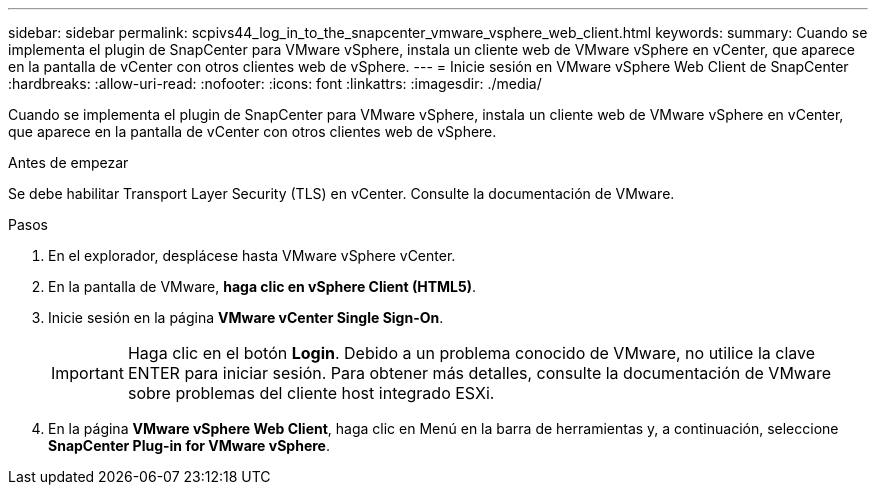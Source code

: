 ---
sidebar: sidebar 
permalink: scpivs44_log_in_to_the_snapcenter_vmware_vsphere_web_client.html 
keywords:  
summary: Cuando se implementa el plugin de SnapCenter para VMware vSphere, instala un cliente web de VMware vSphere en vCenter, que aparece en la pantalla de vCenter con otros clientes web de vSphere. 
---
= Inicie sesión en VMware vSphere Web Client de SnapCenter
:hardbreaks:
:allow-uri-read: 
:nofooter: 
:icons: font
:linkattrs: 
:imagesdir: ./media/


[role="lead"]
Cuando se implementa el plugin de SnapCenter para VMware vSphere, instala un cliente web de VMware vSphere en vCenter, que aparece en la pantalla de vCenter con otros clientes web de vSphere.

.Antes de empezar
Se debe habilitar Transport Layer Security (TLS) en vCenter. Consulte la documentación de VMware.

.Pasos
. En el explorador, desplácese hasta VMware vSphere vCenter.
. En la pantalla de VMware, *haga clic en vSphere Client (HTML5)*.
. Inicie sesión en la página *VMware vCenter Single Sign-On*.
+

IMPORTANT: Haga clic en el botón *Login*. Debido a un problema conocido de VMware, no utilice la clave ENTER para iniciar sesión. Para obtener más detalles, consulte la documentación de VMware sobre problemas del cliente host integrado ESXi.

. En la página *VMware vSphere Web Client*, haga clic en Menú en la barra de herramientas y, a continuación, seleccione *SnapCenter Plug-in for VMware vSphere*.

